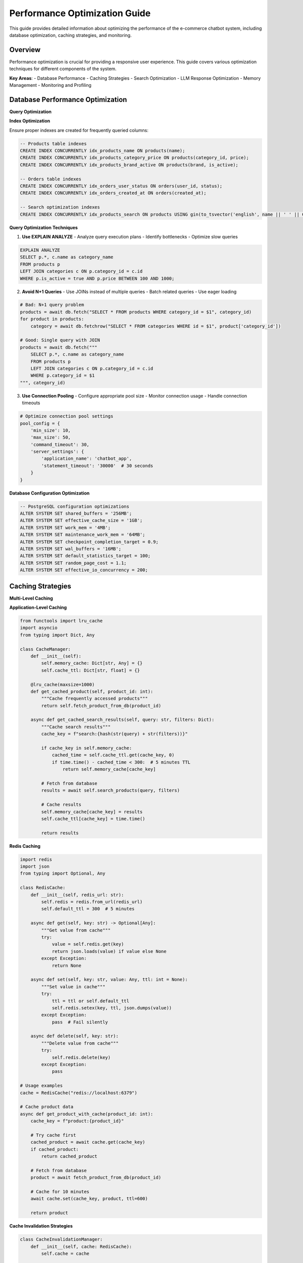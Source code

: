 Performance Optimization Guide
==============================

This guide provides detailed information about optimizing the performance of the e-commerce chatbot system, including database optimization, caching strategies, and monitoring.

Overview
--------

Performance optimization is crucial for providing a responsive user experience. This guide covers various optimization techniques for different components of the system.

**Key Areas**:
- Database Performance
- Caching Strategies
- Search Optimization
- LLM Response Optimization
- Memory Management
- Monitoring and Profiling

Database Performance Optimization
--------------------------------

**Query Optimization**

**Index Optimization**

Ensure proper indexes are created for frequently queried columns:

.. code-block:: sql

   -- Products table indexes
   CREATE INDEX CONCURRENTLY idx_products_name ON products(name);
   CREATE INDEX CONCURRENTLY idx_products_category_price ON products(category_id, price);
   CREATE INDEX CONCURRENTLY idx_products_brand_active ON products(brand, is_active);
   
   -- Orders table indexes
   CREATE INDEX CONCURRENTLY idx_orders_user_status ON orders(user_id, status);
   CREATE INDEX CONCURRENTLY idx_orders_created_at ON orders(created_at);
   
   -- Search optimization indexes
   CREATE INDEX CONCURRENTLY idx_products_search ON products USING gin(to_tsvector('english', name || ' ' || COALESCE(description, '')));

**Query Optimization Techniques**

1. **Use EXPLAIN ANALYZE**
   - Analyze query execution plans
   - Identify bottlenecks
   - Optimize slow queries

.. code-block:: sql

   EXPLAIN ANALYZE 
   SELECT p.*, c.name as category_name
   FROM products p
   LEFT JOIN categories c ON p.category_id = c.id
   WHERE p.is_active = true AND p.price BETWEEN 100 AND 1000;

2. **Avoid N+1 Queries**
   - Use JOINs instead of multiple queries
   - Batch related queries
   - Use eager loading

.. code-block:: python

   # Bad: N+1 query problem
   products = await db.fetch("SELECT * FROM products WHERE category_id = $1", category_id)
   for product in products:
       category = await db.fetchrow("SELECT * FROM categories WHERE id = $1", product['category_id'])

   # Good: Single query with JOIN
   products = await db.fetch("""
       SELECT p.*, c.name as category_name
       FROM products p
       LEFT JOIN categories c ON p.category_id = c.id
       WHERE p.category_id = $1
   """, category_id)

3. **Use Connection Pooling**
   - Configure appropriate pool size
   - Monitor connection usage
   - Handle connection timeouts

.. code-block:: python

   # Optimize connection pool settings
   pool_config = {
       'min_size': 10,
       'max_size': 50,
       'command_timeout': 30,
       'server_settings': {
           'application_name': 'chatbot_app',
           'statement_timeout': '30000'  # 30 seconds
       }
   }

**Database Configuration Optimization**

.. code-block:: sql

   -- PostgreSQL configuration optimizations
   ALTER SYSTEM SET shared_buffers = '256MB';
   ALTER SYSTEM SET effective_cache_size = '1GB';
   ALTER SYSTEM SET work_mem = '4MB';
   ALTER SYSTEM SET maintenance_work_mem = '64MB';
   ALTER SYSTEM SET checkpoint_completion_target = 0.9;
   ALTER SYSTEM SET wal_buffers = '16MB';
   ALTER SYSTEM SET default_statistics_target = 100;
   ALTER SYSTEM SET random_page_cost = 1.1;
   ALTER SYSTEM SET effective_io_concurrency = 200;

Caching Strategies
-----------------

**Multi-Level Caching**

**Application-Level Caching**

.. code-block:: python

   from functools import lru_cache
   import asyncio
   from typing import Dict, Any

   class CacheManager:
       def __init__(self):
           self.memory_cache: Dict[str, Any] = {}
           self.cache_ttl: Dict[str, float] = {}

       @lru_cache(maxsize=1000)
       def get_cached_product(self, product_id: int):
           """Cache frequently accessed products"""
           return self.fetch_product_from_db(product_id)

       async def get_cached_search_results(self, query: str, filters: Dict):
           """Cache search results"""
           cache_key = f"search:{hash(str(query) + str(filters))}"
           
           if cache_key in self.memory_cache:
               cached_time = self.cache_ttl.get(cache_key, 0)
               if time.time() - cached_time < 300:  # 5 minutes TTL
                   return self.memory_cache[cache_key]
           
           # Fetch from database
           results = await self.search_products(query, filters)
           
           # Cache results
           self.memory_cache[cache_key] = results
           self.cache_ttl[cache_key] = time.time()
           
           return results

**Redis Caching**

.. code-block:: python

   import redis
   import json
   from typing import Optional, Any

   class RedisCache:
       def __init__(self, redis_url: str):
           self.redis = redis.from_url(redis_url)
           self.default_ttl = 300  # 5 minutes

       async def get(self, key: str) -> Optional[Any]:
           """Get value from cache"""
           try:
               value = self.redis.get(key)
               return json.loads(value) if value else None
           except Exception:
               return None

       async def set(self, key: str, value: Any, ttl: int = None):
           """Set value in cache"""
           try:
               ttl = ttl or self.default_ttl
               self.redis.setex(key, ttl, json.dumps(value))
           except Exception:
               pass  # Fail silently

       async def delete(self, key: str):
           """Delete value from cache"""
           try:
               self.redis.delete(key)
           except Exception:
               pass

   # Usage examples
   cache = RedisCache("redis://localhost:6379")

   # Cache product data
   async def get_product_with_cache(product_id: int):
       cache_key = f"product:{product_id}"
       
       # Try cache first
       cached_product = await cache.get(cache_key)
       if cached_product:
           return cached_product
       
       # Fetch from database
       product = await fetch_product_from_db(product_id)
       
       # Cache for 10 minutes
       await cache.set(cache_key, product, ttl=600)
       
       return product

**Cache Invalidation Strategies**

.. code-block:: python

   class CacheInvalidationManager:
       def __init__(self, cache: RedisCache):
           self.cache = cache

       async def invalidate_product_cache(self, product_id: int):
           """Invalidate product-related cache"""
           patterns = [
               f"product:{product_id}",
               f"search:*",  # Invalidate all search results
               f"category:*"  # Invalidate category-related cache
           ]
           
           for pattern in patterns:
               await self.cache.delete_pattern(pattern)

       async def invalidate_user_cache(self, user_id: int):
           """Invalidate user-related cache"""
           patterns = [
               f"user:{user_id}",
               f"cart:{user_id}",
               f"session:{user_id}"
           ]
           
           for pattern in patterns:
               await self.cache.delete_pattern(pattern)

Search Optimization
-------------------

**Search Algorithm Optimization**

**Fuzzy Search Optimization**

.. code-block:: python

   from difflib import SequenceMatcher
   import re

   class OptimizedFuzzyMatcher:
       def __init__(self, config):
           self.threshold = config.search.fuzzy_threshold
           self.max_distance = config.search.max_distance
           self.cache = {}

       def optimized_fuzzy_search(self, query: str, products: List[Product]) -> List[Product]:
           """Optimized fuzzy search with caching and early termination"""
           cache_key = f"fuzzy:{query.lower()}"
           
           if cache_key in self.cache:
               return self.cache[cache_key]
           
           results = []
           query_lower = query.lower()
           
           for product in products:
               # Early termination for exact matches
               if query_lower in product.name.lower():
                   results.append((product, 1.0))
                   continue
               
               # Calculate similarity
               similarity = self.calculate_similarity(query_lower, product.name.lower())
               
               if similarity >= self.threshold:
                   results.append((product, similarity))
           
           # Sort by similarity and limit results
           results.sort(key=lambda x: x[1], reverse=True)
           results = results[:self.max_results]
           
           # Cache results
           self.cache[cache_key] = [product for product, _ in results]
           
           return self.cache[cache_key]

       def calculate_similarity(self, query: str, target: str) -> float:
           """Optimized similarity calculation"""
           # Use faster similarity algorithms
           return SequenceMatcher(None, query, target).ratio()

**Vector Search Optimization**

.. code-block:: python

   import chromadb
   from chromadb.config import Settings

   class OptimizedVectorSearch:
       def __init__(self, config):
           self.client = chromadb.Client(Settings(
               chroma_db_impl="duckdb+parquet",
               persist_directory="./chroma_db"
           ))
           self.collection = self.client.get_or_create_collection("products")

       async def optimized_semantic_search(self, query: str, limit: int = 10):
           """Optimized semantic search with batching"""
           # Batch similar queries
           cache_key = f"semantic:{hash(query)}"
           
           if hasattr(self, '_cache') and cache_key in self._cache:
               return self._cache[cache_key]
           
           # Perform semantic search
           results = self.collection.query(
               query_texts=[query],
               n_results=limit,
               include=["metadatas", "distances"]
           )
           
           # Cache results
           if not hasattr(self, '_cache'):
               self._cache = {}
           self._cache[cache_key] = results
           
           return results

LLM Response Optimization
------------------------

**Response Caching**

.. code-block:: python

   class LLMResponseCache:
       def __init__(self, cache: RedisCache):
           self.cache = cache
           self.ttl = 3600  # 1 hour

       async def get_cached_response(self, prompt: str, model: str) -> Optional[str]:
           """Get cached LLM response"""
           cache_key = f"llm:{hash(prompt + model)}"
           return await self.cache.get(cache_key)

       async def cache_response(self, prompt: str, model: str, response: str):
           """Cache LLM response"""
           cache_key = f"llm:{hash(prompt + model)}"
           await self.cache.set(cache_key, response, ttl=self.ttl)

   # Usage in LLM core
   class OptimizedLLMCore:
       def __init__(self, config, cache: LLMResponseCache):
           self.config = config
           self.cache = cache

       async def get_response(self, prompt: str) -> str:
           # Check cache first
           cached_response = await self.cache.get_cached_response(prompt, self.config.llm.model)
           if cached_response:
               return cached_response
           
           # Get response from LLM
           response = await self.call_llm_api(prompt)
           
           # Cache response
           await self.cache.cache_response(prompt, self.config.llm.model, response)
           
           return response

**Token Optimization**

.. code-block:: python

   class TokenOptimizer:
       def __init__(self, config):
           self.max_tokens = config.llm.max_tokens
           self.tokenizer = self.get_tokenizer()

       def optimize_prompt(self, prompt: str, context: Dict = None) -> str:
           """Optimize prompt to reduce token usage"""
           # Remove unnecessary context
           if context and len(prompt) > 1000:
               # Keep only essential context
               essential_context = {
                   'user_intent': context.get('intent'),
                   'current_products': context.get('products', [])[:3]
               }
               prompt = self.build_optimized_prompt(prompt, essential_context)
           
           # Truncate if still too long
           if len(prompt) > self.max_tokens * 4:  # Rough estimate
               prompt = prompt[:self.max_tokens * 4]
           
           return prompt

       def build_optimized_prompt(self, prompt: str, context: Dict) -> str:
           """Build optimized prompt with minimal context"""
           return f"""
           Context: {json.dumps(context, separators=(',', ':'))}
           Query: {prompt}
           Response:"""

Memory Management
-----------------

**Memory Optimization Techniques**

**Object Pooling**

.. code-block:: python

   from typing import Dict, Any
   import weakref

   class ObjectPool:
       def __init__(self, max_size: int = 100):
           self.max_size = max_size
           self.pool: Dict[str, Any] = {}
           self.usage_count: Dict[str, int] = {}

       def get_object(self, key: str, factory_func):
           """Get object from pool or create new one"""
           if key in self.pool:
               self.usage_count[key] += 1
               return self.pool[key]
           
           if len(self.pool) >= self.max_size:
               # Remove least used object
               least_used = min(self.usage_count.items(), key=lambda x: x[1])
               del self.pool[least_used[0]]
               del self.usage_count[least_used[0]]
           
           # Create new object
           obj = factory_func()
           self.pool[key] = obj
           self.usage_count[key] = 1
           
           return obj

   # Usage example
   search_engine_pool = ObjectPool(max_size=10)

   def get_search_engine():
       return search_engine_pool.get_object(
           "default",
           lambda: SearchEngine(get_config())
       )

**Garbage Collection Optimization**

.. code-block:: python

   import gc
   import psutil
   import asyncio

   class MemoryManager:
       def __init__(self):
           self.memory_threshold = 0.8  # 80% memory usage threshold
           self.gc_threshold = 1000  # Objects threshold

       async def monitor_memory(self):
           """Monitor memory usage and trigger cleanup"""
           while True:
               memory_percent = psutil.virtual_memory().percent / 100
               
               if memory_percent > self.memory_threshold:
                   await self.cleanup_memory()
               
               await asyncio.sleep(60)  # Check every minute

       async def cleanup_memory(self):
           """Perform memory cleanup"""
           # Force garbage collection
           collected = gc.collect()
           
           # Clear caches if needed
           if hasattr(self, 'cache'):
               self.cache.clear()
           
           print(f"Memory cleanup completed. Collected {collected} objects.")

**Resource Management**

.. code-block:: python

   import contextlib
   from typing import Generator

   @contextlib.contextmanager
   def resource_manager() -> Generator[None, None, None]:
       """Context manager for resource cleanup"""
       try:
           yield
       finally:
           # Cleanup resources
           gc.collect()

   # Usage
   with resource_manager():
       # Perform memory-intensive operations
       results = perform_heavy_computation()
       process_results(results)

Monitoring and Profiling
-----------------------

**Performance Monitoring**

.. code-block:: python

   import time
   import psutil
   from typing import Dict, Any
   from dataclasses import dataclass

   @dataclass
   class PerformanceMetrics:
       response_time: float
       memory_usage: float
       cpu_usage: float
       database_queries: int
       cache_hits: int
       cache_misses: int

   class PerformanceMonitor:
       def __init__(self):
           self.metrics: Dict[str, PerformanceMetrics] = {}

       def start_monitoring(self, operation: str):
           """Start monitoring an operation"""
           self.metrics[operation] = PerformanceMetrics(
               response_time=time.time(),
               memory_usage=psutil.virtual_memory().percent,
               cpu_usage=psutil.cpu_percent(),
               database_queries=0,
               cache_hits=0,
               cache_misses=0
           )

       def end_monitoring(self, operation: str):
           """End monitoring and record metrics"""
           if operation in self.metrics:
               start_metrics = self.metrics[operation]
               end_time = time.time()
               
               metrics = PerformanceMetrics(
                   response_time=end_time - start_metrics.response_time,
                   memory_usage=psutil.virtual_memory().percent,
                   cpu_usage=psutil.cpu_percent(),
                   database_queries=start_metrics.database_queries,
                   cache_hits=start_metrics.cache_hits,
                   cache_misses=start_metrics.cache_misses
               )
               
               self.record_metrics(operation, metrics)

       def record_metrics(self, operation: str, metrics: PerformanceMetrics):
           """Record performance metrics"""
           # Log metrics
           print(f"Operation: {operation}")
           print(f"Response Time: {metrics.response_time:.3f}s")
           print(f"Memory Usage: {metrics.memory_usage:.1f}%")
           print(f"CPU Usage: {metrics.cpu_usage:.1f}%")
           print(f"Database Queries: {metrics.database_queries}")
           print(f"Cache Hit Rate: {metrics.cache_hits/(metrics.cache_hits+metrics.cache_misses)*100:.1f}%")

**Database Performance Monitoring**

.. code-block:: sql

   -- Monitor slow queries
   SELECT query, mean_time, calls, total_time
   FROM pg_stat_statements
   ORDER BY mean_time DESC
   LIMIT 10;

   -- Monitor table sizes
   SELECT schemaname, tablename, 
          pg_size_pretty(pg_total_relation_size(schemaname||'.'||tablename)) as size
   FROM pg_tables
   WHERE schemaname = 'public'
   ORDER BY pg_total_relation_size(schemaname||'.'||tablename) DESC;

   -- Monitor index usage
   SELECT schemaname, tablename, indexname, idx_scan, idx_tup_read, idx_tup_fetch
   FROM pg_stat_user_indexes
   ORDER BY idx_scan DESC;

**Application Performance Monitoring**

.. code-block:: python

   import logging
   from functools import wraps
   import time

   def performance_logger(func):
       """Decorator to log function performance"""
       @wraps(func)
       async def wrapper(*args, **kwargs):
           start_time = time.time()
           start_memory = psutil.virtual_memory().percent
           
           try:
               result = await func(*args, **kwargs)
               return result
           finally:
               end_time = time.time()
               end_memory = psutil.virtual_memory().percent
               
               logging.info(f"Function: {func.__name__}")
               logging.info(f"Execution Time: {end_time - start_time:.3f}s")
               logging.info(f"Memory Delta: {end_memory - start_memory:.1f}%")

       return wrapper

   # Usage
   @performance_logger
   async def search_products(query: str, filters: Dict):
       # Search implementation
       pass

Performance Best Practices
-------------------------

**General Optimization Tips**

1. **Profile First**: Always profile before optimizing
2. **Measure Impact**: Measure the impact of optimizations
3. **Optimize Hot Paths**: Focus on frequently executed code
4. **Use Appropriate Data Structures**: Choose the right data structures for the task
5. **Avoid Premature Optimization**: Don't optimize code that doesn't need it

**Database Optimization**

1. **Use Indexes Wisely**: Create indexes for frequently queried columns
2. **Optimize Queries**: Use EXPLAIN ANALYZE to optimize slow queries
3. **Use Connection Pooling**: Configure appropriate pool sizes
4. **Monitor Performance**: Regularly monitor database performance

**Caching Strategies**

1. **Cache Frequently Accessed Data**: Cache data that is accessed frequently
2. **Use Appropriate TTL**: Set appropriate time-to-live values
3. **Invalidate Cache Properly**: Implement proper cache invalidation
4. **Monitor Cache Hit Rates**: Monitor cache effectiveness

**Memory Management**

1. **Use Object Pooling**: Reuse objects when possible
2. **Implement Proper Cleanup**: Clean up resources properly
3. **Monitor Memory Usage**: Monitor memory usage and garbage collection
4. **Use Weak References**: Use weak references for caches

**Monitoring and Alerting**

1. **Set Up Monitoring**: Set up comprehensive monitoring
2. **Define Alerts**: Define alerts for performance issues
3. **Track Metrics**: Track key performance metrics
4. **Regular Reviews**: Regularly review performance data

For more information about related components, see:

- :doc:`database_schema` - Database structure and models
- :doc:`configuration_guide` - Configuration management
- :doc:`testing_guide` - Testing strategies and procedures 